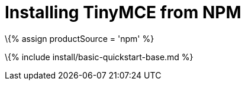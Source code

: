 = Installing TinyMCE from NPM

:title_nav: NPM projects :description: Learn how to install TinyMCE from NPM using npm and Yarn. :keywords: yarn npm javascript install

\{% assign productSource = 'npm' %}

\{% include install/basic-quickstart-base.md %}
